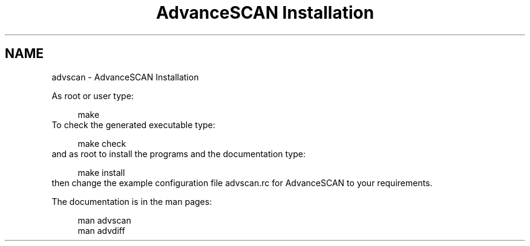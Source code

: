 .TH "AdvanceSCAN Installation" 1
.SH NAME
advscan \(hy AdvanceSCAN Installation
.PP
As root or user type:
.PP
.RS 4
./configure
.PD 0
.PP
.PD
make
.PD 0
.PP
.PD
.RE
.PP
To check the generated executable type:
.PP
.RS 4
make check
.PD 0
.PP
.PD
.RE
.PP
and as root to install the programs and the documentation
type:
.PP
.RS 4
make install
.PD 0
.PP
.PD
.RE
.PP
then change the example configuration file advscan.rc for
AdvanceSCAN to your requirements.
.PP
The documentation is in the man pages:
.PP
.RS 4
man advscan
.PD 0
.PP
.PD
man advdiff
.PD 0
.PP
.PD
.RE

